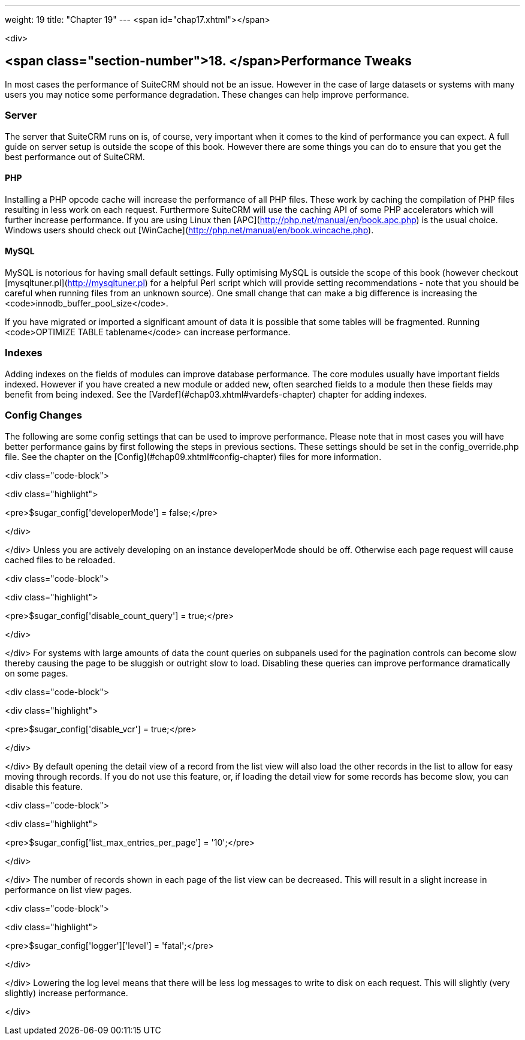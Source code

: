 ---
weight: 19
title: "Chapter 19"
---
<span id="chap17.xhtml"></span>

<div>

## <span class="section-number">18. </span>Performance Tweaks ##

In most cases the performance of SuiteCRM should not be an issue. However in the case of large datasets or systems with many users you may notice some performance degradation. These changes can help improve performance.

### Server ###

The server that SuiteCRM runs on is, of course, very important when it comes to the kind of performance you can expect. A full guide on server setup is outside the scope of this book. However there are some things you can do to ensure that you get the best performance out of SuiteCRM.

#### PHP ####

Installing a PHP opcode cache will increase the performance of all PHP files. These work by caching the compilation of PHP files resulting in less work on each request. Furthermore SuiteCRM will use the caching API of some PHP accelerators which will further increase performance. If you are using Linux then [APC](http://php.net/manual/en/book.apc.php) is the usual choice. Windows users should check out [WinCache](http://php.net/manual/en/book.wincache.php).

#### MySQL ####

MySQL is notorious for having small default settings. Fully optimising MySQL is outside the scope of this book (however checkout [mysqltuner.pl](http://mysqltuner.pl) for a helpful Perl script which will provide setting recommendations - note that you should be careful when running files from an unknown source). One small change that can make a big difference is increasing the <code>innodb_buffer_pool_size</code>.

If you have migrated or imported a significant amount of data it is possible that some tables will be fragmented. Running <code>OPTIMIZE TABLE tablename</code> can increase performance.

### Indexes ###

Adding indexes on the fields of modules can improve database performance. The core modules usually have important fields indexed. However if you have created a new module or added new, often searched fields to a module then these fields may benefit from being indexed. See the [Vardef](#chap03.xhtml#vardefs-chapter) chapter for adding indexes.

### Config Changes ###

The following are some config settings that can be used to improve performance. Please note that in most cases you will have better performance gains by first following the steps in previous sections. These settings should be set in the config_override.php file. See the chapter on the [Config](#chap09.xhtml#config-chapter) files for more information.

<div class="code-block">

<div class="highlight">

<pre>$sugar_config['developerMode'] = false;</pre>

</div>

</div>
Unless you are actively developing on an instance developerMode should be off. Otherwise each page request will cause cached files to be reloaded.

<div class="code-block">

<div class="highlight">

<pre>$sugar_config['disable_count_query'] = true;</pre>

</div>

</div>
For systems with large amounts of data the count queries on subpanels used for the pagination controls can become slow thereby causing the page to be sluggish or outright slow to load. Disabling these queries can improve performance dramatically on some pages.

<div class="code-block">

<div class="highlight">

<pre>$sugar_config['disable_vcr'] = true;</pre>

</div>

</div>
By default opening the detail view of a record from the list view will also load the other records in the list to allow for easy moving through records. If you do not use this feature, or, if loading the detail view for some records has become slow, you can disable this feature.

<div class="code-block">

<div class="highlight">

<pre>$sugar_config['list_max_entries_per_page'] = '10';</pre>

</div>

</div>
The number of records shown in each page of the list view can be decreased. This will result in a slight increase in performance on list view pages.

<div class="code-block">

<div class="highlight">

<pre>$sugar_config['logger']['level'] = 'fatal';</pre>

</div>

</div>
Lowering the log level means that there will be less log messages to write to disk on each request. This will slightly (very slightly) increase performance.


</div>
